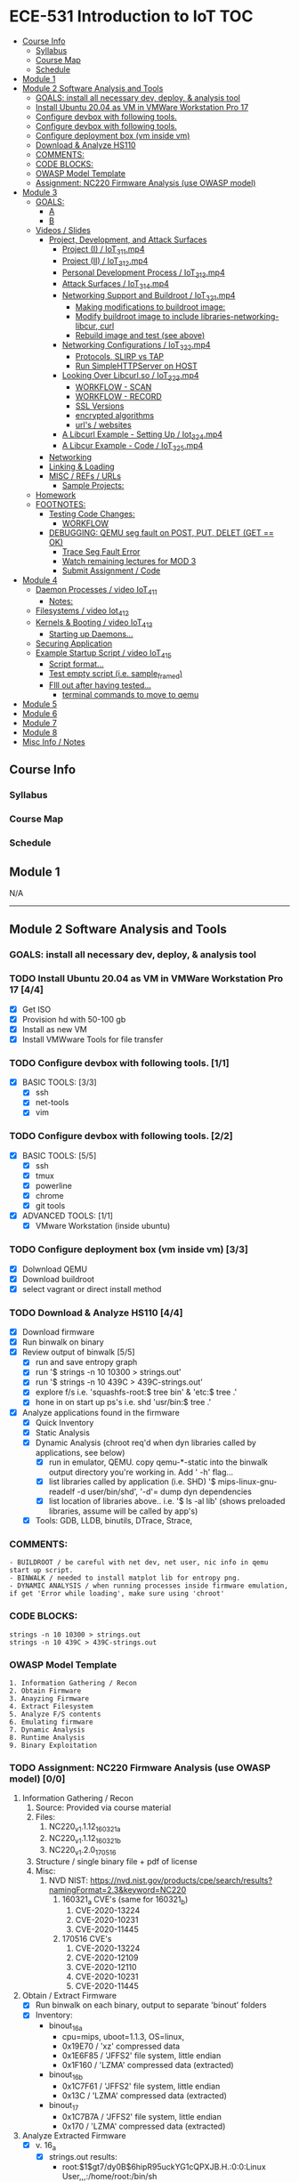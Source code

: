 * ECE-531 Introduction to IoT :TOC:
  - [[#course-info][Course Info]]
    - [[#syllabus][Syllabus]]
    - [[#course-map][Course Map]]
    - [[#schedule][Schedule]]
  - [[#module-1][Module 1]]
  - [[#module-2-software-analysis-and-tools][Module 2 Software Analysis and Tools]]
    - [[#goals-install-all-necessary-dev-deploy--analysis-tool][GOALS: install all necessary dev, deploy, & analysis tool]]
    - [[#install-ubuntu-2004-as-vm-in-vmware-workstation-pro-17-44][Install Ubuntu 20.04 as VM in VMWare Workstation Pro 17]]
    - [[#configure-devbox-with-following-tools-11][Configure devbox with following tools.]]
    - [[#configure-devbox-with-following-tools-22][Configure devbox with following tools.]]
    - [[#configure-deployment-box-vm-inside-vm-33][Configure deployment box (vm inside vm)]]
    - [[#download--analyze-hs110-44][Download & Analyze HS110]]
    - [[#comments][COMMENTS:]]
    - [[#code-blocks][CODE BLOCKS:]]
    - [[#owasp-model-template][OWASP Model Template]]
    - [[#assignment-nc220-firmware-analysis-use-owasp-model-00][Assignment: NC220 Firmware Analysis (use OWASP model)]]
  - [[#module-3][Module 3]]
    - [[#goals][GOALS:]]
      - [[#a][A]]
      - [[#b][B]]
    - [[#videos--slides][Videos / Slides]]
      - [[#project-development-and-attack-surfaces][Project, Development, and Attack Surfaces]]
        - [[#project-i--iot_3_1_1mp4][Project (I) / IoT_3_1_1.mp4]]
        - [[#project-ii--iot_3_1_2mp4][Project (II) / IoT_3_1_2.mp4]]
        - [[#personal-development-process--iot_3_1_3mp4][Personal Development Process / IoT_3_1_3.mp4]]
        - [[#attack-surfaces--iot_3_1_4mp4][Attack Surfaces / IoT_3_1_4.mp4]]
        - [[#networking-support-and-buildroot--iot_3_2_1mp4][Networking Support and Buildroot / IoT_3_2_1.mp4]]
          - [[#making-modifications-to-buildroot-image][Making modifications to buildroot image:]]
          - [[#modify-buildroot-image-to-include-libraries-networking-libcur-curl][Modify buildroot image to include libraries-networking-libcur, curl]]
          - [[#rebuild-image-and-test-see-above][Rebuild image and test (see above)]]
        - [[#networking-configurations--iot_3_2_2mp4][Networking Configurations / IoT_3_2_2.mp4]]
          - [[#protocols-slirp-vs-tap][Protocols, SLIRP vs TAP]]
          - [[#run-simplehttpserver-on-host-22][Run SimpleHTTPServer on HOST]]
        - [[#looking-over-libcurlso--iot_3_2_3mp4][Looking Over Libcurl.so / IoT_3_2_3.mp4]]
          - [[#workflow---scan][WORKFLOW - SCAN]]
          - [[#workflow---record][WORKFLOW - RECORD]]
          - [[#ssl-versions][SSL Versions]]
          - [[#encrypted-algorithms][encrypted algorithms]]
          - [[#urls--websites][url's / websites]]
        - [[#a-libcurl-example---setting-up--iot_3_2_4mp4][A Libcurl Example - Setting Up / Iot_3_2_4.mp4]]
        - [[#a-libcur-example---code--iot_3_2_5mp4][A Libcur Example - Code / IoT_3_2_5.mp4]]
      - [[#networking][Networking]]
      - [[#linking--loading][Linking & Loading]]
      - [[#misc--refs--urls][MISC / REFs / URLs]]
        - [[#sample-projects][Sample Projects:]]
    - [[#homework][Homework]]
    - [[#footnotes][FOOTNOTES:]]
      - [[#testing-code-changes][Testing Code Changes:]]
        - [[#workflow][WORKFLOW]]
      - [[#debugging-qemu-seg-fault-on-post-put-delet-get--ok][DEBUGGING: QEMU seg fault on POST, PUT, DELET (GET == OK)]]
        - [[#trace-seg-fault-error-04][Trace Seg Fault Error]]
        - [[#watch-remaining-lectures-for-mod-3][Watch remaining lectures for MOD 3]]
        - [[#submit-assignment--code-02][Submit Assignment / Code]]
  - [[#module-4][Module 4]]
    - [[#daemon-processes--video-iot_4_1_1][Daemon Processes / video IoT_4_1_1]]
      - [[#notes][Notes:]]
    - [[#filesystems--video-iot_4_1_2][Filesystems / video Iot_4_1_2]]
    - [[#kernels--booting--video-iot_4_1_3][Kernels & Booting / video IoT_4_1_3]]
      - [[#starting-up-daemons][Starting up Daemons...]]
    - [[#securing-application][Securing Application]]
    - [[#example-startup-script--video-iot_4_1_5][Example Startup Script / video IoT_4_1_5]]
      - [[#script-format][Script format...]]
      - [[#test-empty-script-ie-sample_framed][Test empty script (i.e. sample_framed)]]
      - [[#fill-out-after-having-tested][FIll out after having tested...]]
        - [[#terminal-commands-to-move-to-qemu][terminal commands to move to qemu]]
  - [[#module-5][Module 5]]
  - [[#module-6][Module 6]]
  - [[#module-7][Module 7]]
  - [[#module-8][Module 8]]
  - [[#misc-info--notes][Misc Info / Notes]]

** Course Info
*** Syllabus
*** Course Map
*** Schedule
** Module 1
N/A
------
** Module 2 Software Analysis and Tools
*** GOALS: install all necessary dev, deploy, & analysis tool
*** TODO Install Ubuntu 20.04 as VM in VMWare Workstation Pro 17 [4/4]
   - [X] Get ISO
   - [X] Provision hd with 50-100 gb
   - [X] Install as new VM
   - [X] Install VMWware Tools for file transfer
*** TODO Configure devbox with following tools. [1/1]
   - [X] BASIC TOOLS: [3/3]
     - [X] ssh
     - [X] net-tools
     - [X] vim
*** TODO Configure devbox with following tools. [2/2]
   - [X] BASIC TOOLS: [5/5]
     - [X] ssh
     - [X] tmux
     - [X] powerline
     - [X] chrome
     - [X] git tools
   - [X] ADVANCED TOOLS: [1/1]
     - [X] VMware Workstation (inside ubuntu)
*** TODO Configure deployment box (vm inside vm) [3/3]
   - [X] Dolwnload QEMU
   - [X] Download buildroot
   - [X] select vagrant or direct install method
*** TODO Download & Analyze HS110 [4/4]
   - [X] Download firmware
   - [X] Run binwalk on binary
   - [X] Review output of binwalk [5/5]
     - [X] run and save entropy graph
     - [X] run '$ strings -n 10 10300 > strings.out'
     - [X] run '$ strings -n 10 439C > 439C-strings.out'
     - [X] explore f/s i.e. 'squashfs-root:$ tree bin' & 'etc:$ tree .'
     - [X] hone in on start up ps's i.e. shd 'usr/bin:$ tree .'
   - [X] Analyze applications found in the firmware
     - [X] Quick Inventory
     - [X] Static Analysis
     - [X] Dynamic Analysis (chroot req'd when dyn libraries called by applications, see below)
       - [X] run in emulator, QEMU.  copy qemu-*-static into the binwalk output directory you're working in.  Add ' -h' flag...
       - [X] list libraries called by application (i.e. SHD) '$ mips-linux-gnu-readelf -d user/bin/shd', '-d'= dump dyn dependencies
       - [X] list location of libraries above.. i.e. '$ ls -al lib' (shows preloaded libraries, assume will be called by app's)
     - [X] Tools: GDB, LLDB, binutils, DTrace, Strace, 
*** COMMENTS:
#+BEGIN_EXAMPLE
    - BUILDROOT / be careful with net dev, net user, nic info in qemu start up script.
    - BINWALK / needed to install matplot lib for entropy png.
    - DYNAMIC ANALYSIS / when running processes inside firmware emulation, if get 'Error while loading', make sure using 'chroot'
#+END_EXAMPLE
*** CODE BLOCKS:
#+BEGIN_SRC shell
strings -n 10 10300 > strings.out 
strings -n 10 439C > 439C-strings.out
#+END_SRC
*** OWASP Model Template
#+BEGIN_EXAMPLE
     1. Information Gathering / Recon
     2. Obtain Firmware
     3. Anayzing Firmware
     4. Extract Filesystem
     5. Analyze F/S contents
     6. Emulating firmware
     7. Dynamic Analysis
     8. Runtime Analysis
     9. Binary Exploitation
#+END_EXAMPLE
*** TODO Assignment: NC220 Firmware Analysis (use OWASP model) [0/0]
     1. Information Gathering / Recon
        1. Source: Provided via course material
        2. Files:
           1. NC220_v1.1.12_160321_a
           2. NC220_v1.1.12_160321_b
           3. NC220_v1.2.0_170516
        3. Structure / single binary file + pdf of license
        4. Misc:
           1. NVD NIST: https://nvd.nist.gov/products/cpe/search/results?namingFormat=2.3&keyword=NC220
              1. 160321_a CVE's (same for 160321_b)
                 1. CVE-2020-13224
                 2. CVE-2020-10231
                 3. CVE-2020-11445
              2. 170516 CVE's
                 1. CVE-2020-13224
                 2. CVE-2020-12109
                 3. CVE-2020-12110
                 4. CVE-2020-10231
                 5. CVE-2020-11445
     2. Obtain / Extract Firmware
        - [X] Run binwalk on each binary, output to separate 'binout' folders
        - [X] Inventory:
          - binout_16_a
            - cpu=mips, uboot=1.1.3, OS=linux, 
            - 0x19E70 / 'xz' compressed data
            - 0x1E6F85 / 'JFFS2' file system, little endian
            - 0x1F160 / 'LZMA' compressed data (extracted)
          - binout_16_b
            - 0x1C7F61 / 'JFFS2' file system, little endian
            - 0x13C / 'LZMA' compressed data (extracted)
          - binout_17
            - 0x1C7B7A / 'JFFS2' file system, little endian
            - 0x170 / 'LZMA' compressed data (extracted)
     3. Analyze Extracted Firmware
        - [X] v. 16_a
          - [X] strings.out results:
            - root:$1$gt7/dy0B$6hipR95uckYG1cQPXJB.H.:0:0:Linux User,,,:/home/root:/bin/sh
            - grep 'lib' strings_1E.out => (see attached, 14 lib files)
          - [X] tree / file struct results / see output file 'tree.out'
            - note /wlan/MT7620_AP_2T2R-4L_V15.BIN
              - MediaTek MT7620: wifi radio, 580MHz MIPS CPU, 2 UART's, yes GPIO
            - telnetd directory present
            - libc present
        - [X] v. 16_b
          - [X] strings results:
            - Linux version 2.6.36+ (root@CentOS.libin) (gcc version 3.4.2) #291 Fri Mar 18 10:50:56 CST 2016
            - root:$1$gt7/dy0B$6hipR95uckYG1cQPXJB.H.:0:0:Linux User,,,:/home/root:/bin/sh
            - RaLink RT2860 NIC
        - [X] v. 17
          - [X] strings resutls:
          - Linux version 2.6.36 (falcon@FalconsUbuntu) (gcc version 3.4.2) #167 Tue May 16 15:53:16 CST 2017
          - 2.6.36 mod_unload MIPS32_R2 32BIT
          - \hroot:$1$gt7/dy0B$6hipR95uckYG1cQPXJB.H.:0:0:Linux User,,,:/home/root:/bin/sh
     4. Extract File System
        - COMPLETED IN SECTION 3
     5. Analyze F/S contents
        1. static run / busybox
#+BEGIN_SRC shell
# inside cpio-root...  
file bin/busybox
# showed lsb (least sig bit) = little endian, use *-mipsel-*, need to copy into firmwwar dir
which qemu-mipsel-static
cp /usr/bin/qemu-mipsel-static .
sudo chroot . ./qemu-mipsel-static bin/busybox
# capture output...
#+END_SRC
- Sample Output...
#+BEGIN_EXAMPLE
Dynamic section at offset 0xe8 contains 24 entries:                       
  Tag        Type                         Name/Value                      
 0x00000001 (NEEDED)                     Shared library: [libcrypt.so.0]  
 0x00000001 (NEEDED)                     Shared library: [libm.so.0]      
 0x00000001 (NEEDED)                     Shared library: [libc.so.0]      
 0x0000000c (INIT)                       0x4057a4                         
 0x0000000d (FINI)                       0x44fce8                          
 0x00000004 (HASH)                       0x4001d0                          
 0x00000005 (STRTAB)                     0x403c24                          
 0x00000006 (SYMTAB)                     0x401404                          
 0x0000000a (STRSZ)                      7038 (bytes)                       
 0x0000000b (SYMENT)                     16 (bytes)                         
 0x70000016 (MIPS_RLD_MAP)               0x49b5b4                           
 0x00000015 (DEBUG)                      0x0                                
 0x00000003 (PLTGOT)                     0x49b5c0                           
 0x00000011 (REL)                        0x0                                 
 0x00000012 (RELSZ)                      0 (bytes)                            
 0x00000013 (RELENT)                     8 (bytes)                            
 0x70000001 (MIPS_RLD_VERSION)           1                                    
 0x70000005 (MIPS_FLAGS)                 NOTPOT                                
 0x70000006 (MIPS_BASE_ADDRESS)          0x400000                         
 0x7000000a (MIPS_LOCAL_GOTNO)           91                               
 0x70000011 (MIPS_SYMTABNO)              642                            
 0x70000012 (MIPS_UNREFEXTNO)            29                          
 0x70000013 (MIPS_GOTSYM)                0xc                         
 0x00000000 (NULL)                       0x0 
#+END_EXAMPLE
     1. Emulating Firmware
        - [X] run tool qemu-user-static / user mode emulation / good for single binaries, etc
     2. Dynamic Analysis
     3. Runtime Analysis
     4. Binary Exploitation

------
** Module 3
*** GOALS:
**** A
     - Devolop and analyze an attack surface of an IoT System
     - Implement client comms via networking
     - Use ELF on binaries
     - Review linking and loading
**** B
     - Implement Networking Communication
     - Recognize essential properties of ARM Chipsets
*** Videos / Slides
**** Project, Development, and Attack Surfaces
***** Project (I) / IoT_3_1_1.mp4
      - Large project, full system, lots of programming, best practices, well documented, secure, fully functional...
      - Keywords: best practices, modular c, attack surface, 
***** Project (II) / IoT_3_1_2.mp4
      - Emulate a Thermostat
        - Minimum 3 set points over a day
          - Extra credit for more set points: Weekends, calendars, weekly programs, etc
        - works in degrees C
        - assumes thermocouple
        - program remotely via HTTP
        - report remotely via HTTP (dashboard?)
        - split programming into application (user) and interface (software / hardware)
        - will pe programmed via a known file with a time stamp and instructions for heat on/off
***** Personal Development Process / IoT_3_1_3.mp4
      - Repeatable workflow: first steps, makefile design, general structure, testing?, delivery of production?
      - Speed
      - Quality
      - Workflow Model, i.e.
        1. Template / Skeleton / necessary basic files?
        2. Functions defined in single file? or Each module in single file?
        3. Ea file has associated test?
        4. Application have discrete libraries, 'main' use minimized?
        5. Automated tests, ni ghtly, against repository?
        6. Automated nightly builds?
        7. etc.
***** Attack Surfaces / IoT_3_1_4.mp4
      - What it is
        - Anything a system touches or reads is potential attack.
        - IoT devices especially have very large attack surfaces; bluetooth, wifi, http, 5g, etc.
      - Importance
        - describes Ingress & Egress pathways
        - how sys can be improved / hardened
        - what is safe to neglect / ignore
      - How & Where to document it (not inside the source code!)
        - Create a discrete document / outline for internal use
      - Example ('ls')
      - Hardening
      - Keywords: well-formed environment variables, buffer lengths, well-formatted submitted data, malformed argument attack
***** Networking Support and Buildroot / IoT_3_2_1.mp4
****** Making modifications to buildroot image:
 #+BEGIN_EXAMPLE
 #By default buildroot tracks one build, if want a separate, save 'out of tree'
 1. $> make nconfig #Make edits / changes / save
 2. $> make
 3. run the start script (MAKE SURE TO USE MODIFIED SCRIPT FOR SSH, I.E. TEST-QEMU)
 4. log in as root
 5. $> adduser -h /<home_dir> -s /bin/sh <username>
 6. modify /etc/shadow for new account, make :10933: change
 7. test login with user
 8. log out & test SSH connection ( ssh -p 222 sgc@localhost )
 9. log out & test SCP from host to virt ( scp -P 2222 ./test sgc@localhost:~/ )
 10. test execution ./test (may have to run chmod +x on file)
 11. Complete, modfied Buildroot image ready to use.
 #+END_EXAMPLE
****** Modify buildroot image to include libraries-networking-libcur, curl
****** Rebuild image and test (see above)
***** Networking Configurations / IoT_3_2_2.mp4
****** Protocols, SLIRP vs TAP
       - SLIRP like serial, slow but low overhead, will stay connected
       - TAP uses virtual networking, will require PHY NIC, which would cause us CNX problems with Virt - Host, stick w/ SLIRP
****** Run SimpleHTTPServer on HOST [2/2]
       - [X] (from host) $ sudo python2 -m SimpleHTTPServer 80 (using python2 since host has both 2/3)
       - [X] (from qemu) $ curl -v 192.168.45.128 (confirmed IP of host first)
***** Looking Over Libcurl.so / IoT_3_2_3.mp4

#+BEGIN_EXAMPLE
****** WORKFLOW - SCAN
- [X] Need to 'capture' libcurl.so from running system
- [X] Copy it / host$ scp -P 2222 localhost:/usr/lib/libcurl.so
- [X] Read it / host$ arm-linux-gnueabi-readelf -a libcurl.so
- [X] Dump it / host$ arm-linux-gnueabi-objdump -d libcurl.so > libcurl.dump
- [X] String it / host$ arm-linux-gnueabi-strings -n 5 libcurl.so > strings.out
- [X] Search it / host$ cat strings.out | grep curl > curl-strings.out
#+END_EXAMPLE

#+BEGIN_EXAMPLE
****** WORKFLOW - RECORD
     - [X] CPU type: ARM?, MIPS?, etc
     - [X] Endian-ness: litte ?, big ?
     - [X] Notable Libraries?
     - [X] Notable functions (imported and exported)
     - [X] Other Metadata...
****** SSL Versions
****** encrypted algorithms
****** url's / websites
#+END_EXAMPLE

***** A Libcurl Example - Setting Up / Iot_3_2_4.mp4
      - [X] Set up empty git repo
      - [X] make empty files; .gitignore, makefile, requestor.c
      - [X] push inital commits to remote
      - [X] edit makefile to match from slides (remember TABS != SPACES in makefile)
      - [X] save and commit first edits
***** A Libcur Example - Code / IoT_3_2_5.mp4
      - NOTE: DON'T BE FOOLED BY VIM / MAKEFILE, ERASE FALSE 'TABS' AND CONFIRM KBD 'TABS'!!!
**** Networking
**** Linking & Loading
**** MISC / REFs / URLs
***** Sample Projects:
      - https://randomnerdtutorials.com/esp32-esp8266-thermostat-web-server/
      - https://repositorio.uci.cu/jspui/bitstream/123456789/10139/1/Design%20Patterns%20for%20Embedded%20Systems%20in%20C_%20An%20Embedded%20Software%20Engineering%20Toolkit%20%28%20PDFDrive%20%29.pdf
      - https://ptolemy.berkeley.edu/books/leeseshia/releases/LeeSeshia_DigitalV2_2.pdf
      - 
*** Homework
- [X] cURL client [4/4]
  - [X] Component Tests [2/2]
    - [X] Test getopt.h
    - [X] Test curl/curl.h
  - [X] Framework [8/8]
    - [X] INCLUDES / LIBRARIES
      - unistd.h
      - stdio.h
      - stdlib.h
      - getopt.h
      - string.h
      - errno.h
    - [X] GLOBAL CONSTANTS
      - OK 0
      - INIT_ERR 1
      - REQ_ERR 2
    - [X] GLOBAL VARIABLES
      - [X] modes / use for mutually exclusive option filter
    - [X] GLOBAL FUNCTIONS
      - void curl_get
      - void curl_post
      - void curl_put
      - void curl_delete
      - void hw_help
      - void hw_usage
      - void hw_version
    - [X] MAIN // ARGUMENTS
      - arguments.get
      - arguments.post
      - arguments.put
      - arguments.delete
      - arguments.help
      - arguments.version
      - arguments.url
      - arguments.data
    - [X] MAIN // VARIABLES [5/5]
      - [X] State Flags: INT gflag, oflag, pflag, dflag
      - [X] Curl args: int c, char *message, char *url, CURL *curl, CURLCode res
      - [X] getopt struct: -g --get, -o --post, -p --put, -d --delete, 
      - [X] make mutually exclusive, can only choose one of -g || -o || -p || -d
      - [X] capture 'non-argument' options for *message
    - [X] CASES - EDGE / FAIL [4/4]
      - [X] error, too few args
      - [X] error, too many args
      - [X] error, no url
      - [X] error, malformed url
    - [X] RESPONSES [5/5] 
      - [X] capture curl codes
      - [X] print strerror / errno.h messages
      - [X] USAGE message
      - [X] VERSION message
      - [X] HELP message
  - [X] TESTING [2/2]
    - [X] x86 TEST [3/3]
      - [X] COMPILE
      - [X] TEST PROPER USE
      - [X] TEST IMPROPER USE
    - [X] ARM/MIPS TEST [3/3]
      - [X] COMPILE
      - [X] TEST PROPER USE
      - [X] TEST IMPROPER USE
  - [X] DEPLOY [3/3]
    - [X] FINALIZE COMMENTS / EDITS
    - [X] SANITIZE, REMOVE ANY DEBUG DATA
    - [X] FINAL COMMITS / VERSIONING / VCS
*** FOOTNOTES:
**** Testing Code Changes:
#+BEGIN_EXAMPLE
***** WORKFLOW
 1. Make code edits, x86
 2. re run Make, x86
 3. test changes in x86
 4. run the 'amake' alias or 'make -f makefile-arm' for ARM build
 5. start qemu guest ([user@host ~]$ ./test-qemu.sh)
 6. confirm  network connection between host and guest
 7. start python http server on host ([user@host ~]$ python2 -m SimpleHTTPServer
 8. copy arm compiled binary to guest ([user@host ~]$ scp -P 2222 my-file sgc@localhost:~/)
 9. run from guest, pointed to host, test use cases.  DONE
 #+END_EXAMPLE
**** DEBUGGING: QEMU seg fault on POST, PUT, DELET (GET == OK)
#+BEGIN_EXAMPLE
 Add code at bottom of hw.c to capture _*NON-OPTION ARGUMENTS*_ and
 pass them to _*message pointer*_ !!!!
 Only after adding and testing _message pointer_ , attempt the debugging below!!
#+END_EXAMPLE
***** TODO Trace Seg Fault Error [0/4]
      - [ ] Capture response
      - [ ] Add line number exit(1) in code, Rerun, work backwards up the code
      - [ ] Compile and test classmates code, test in QEMU environment, look for seg faults
      - [ ] Document fix once found.
***** TODO Watch remaining lectures for MOD 3
***** TODO Submit Assignment / Code [0/2]
      - [ ] ?? Need a oneliner for make file?
      - [ ] submit through canvas.
------
** Module 4
*** Daemon Processes / video IoT_4_1_1
**** Notes:
 - Forking processes
 - default file permissions, groups, acl's, etc
 - Linux must know to start up your daemon
 - Languages: Python, Ruby, Perl, Bash, we will use C
 - Bash
   - Better suppor than c
   - really the only supported way to config linux startup
 - C
   - Native linux unix support
   - Powerful
*** Filesystems / video Iot_4_1_2
 - YES: kernel access, OS versions, networking, sys logging, filesystems
 - NO: console, users, home directories, user interactivity
 - without a console, STDIN.. STDOUT... STDERRR don't really mean anything
   Have to make use of 'close(STDIN_FILENO);' etc, 'close..' part of C api.
 - SIGNAL MANAGEMENT:
   - users send C-c, C-z, etc, Daemons do not, but we still need to send the under
     lying 'signals'
   - signal(SIGKILL, _signal_handler);
   - signal(SIGTERM, _signal_handler);
   - signal(SIGHUP, _signal_handler);
 - SYSLOG:
   - alternative to console stderr, stdout.  system wide logger, can use with daemons.
 - CHDIR:
   - since no home or working directory, will be using chdir to set directories
 - PERMISSIONS:
   - Everything manual, nothing automated, will have to set everyting.
 - SESSIONS:
   - sessions have process groups, process groups have processes...
 - FORKING:
   - avoiding locking up 'spawning process' forking creates copy of process in another process.
   - parent process gets PID, child gets 0; err is negative
#+begin_src c
PID_T PIT = FORK();
IF (PID > 0 ) EXIT(0);
IF (PID < 0) EXIT(1);
#+end_src
 - WORKFLOW: (always end process name with a 'd')
   1. Set up main
   2. Setup log, syslog
   3. 'Fork' a process...
   4. Error check, if failed, will have returned '0', use IF (PID > 0)...
   5. If greater than zero, we are in the parent process of a child process
      , what we want is to exit the parent process and get down into the child process...
      once in the child process we can continue on and do whatever we'd like
   7. Session ID check, if it's not what we want (is less than 0) exit w / error.
   6. 

 #+begin_src c
if(setsid() < -1){
  syslog(LOG_ERR, ERROR_FORMAT, strerror(errno));
  return ERR_SETSID;
}
 #+end_src

   1. Close file descriptors manually (since no console)
   2. 

   #+begin_src c
close(STDIN_FILENO);
close(STDOUT_FILENO);
close(STDEER_FILENO);
   #+end_src
  1. UMASK
     1. umask(S_IRUSR | S_IWUSR | S_IRGRP | S_IROTH); 
  2. SIGNAL HANDLER
     1. signal(SIGTERM, _signal_handler); //underscore prefix denotes static method defined at compile time
        signal(SIGHUP, _signal_handler);
  3. can now call DO_WORK...
     1. _do_work();
*** Kernels & Booting / video IoT_4_1_3
    Configuring OS for Daemons
**** Starting up Daemons...
     1. INIT: oldest, initially unix system v
     2. UPSTART: usedin Debian and Red Had distros
     3. SYSTEMD: used in most current service manager
        1. problem w/ systemd; complex, violates unix design philosophy, but widely used.
*** Securing Application
    keywords: init, inittab, rcS, rcK, 'S'+'NN' prefix indicates start order i.e. S01, S50, S40
*** Example Startup Script / video IoT_4_1_5
**** Script format...

     #+begin_src sh
     #!/bin/sh
     <stuff that always happens>
     <start function>
     <case handling args>
     <stop function>
     exit $?
     #+end_src

**** Test empty script (i.e. sample_framed)
     i.e. ./sample_framed {start | stop | restart}

**** FIll out after having tested...
     using sample daemon

***** terminal commands to move to qemu

      #+begin_src sh
      @host> scp -P 2222 sampled sgc@localhost:~/
      @qemu> mv sampled /usr/sbin
      ## move a start script into the qemu guest
      mv <myscript> /etc/init.d
      ## call S80sampled (want all other services to start first... i.e. S80...)
      ## reboot, login, check out /var/log/messages
      #+end_src

-------
** Module 5
** Module 6
** Module 7
** Module 8
** Misc Info / Notes
   
 
